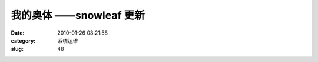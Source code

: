 我的奥体     ——snowleaf 更新
##########################################################################################################################################
:date: 2010-01-26 08:21:58
:category: 系统运维
:slug: 48

|image0|
 |image1|
 |image2|
 |image3|
  
 |image4|
 |image5|
 |image6|
 |image7|
 |image8|\ |image9|\ |image10|
 |image11|
  
 |image12|
 |image13|
 |image14|
 |image15|
 |image16|\ |image17|
  

.. |image0| image:: http://pic8.bai.sohu.com.cn/a/2010/01/22/14/50/5288e096956cdc_0.jpg
.. |image1| image:: http://pic5.bai.sohu.com.cn/a/2010/01/22/14/53/71be40dd2c437_0.jpg
.. |image2| image:: http://pic2.bai.sohu.com.cn/a/2010/01/22/14/53/71be40dd2c446_0.jpg
.. |image3| image:: http://pic4.bai.sohu.com.cn/a/2010/01/22/14/53/52890a9d166da2_0.jpg
.. |image4| image:: http://pic8.bai.sohu.com.cn/a/2010/01/22/14/54/71bf1fb8a2cff_0.jpg
.. |image5| image:: http://pic2.bai.sohu.com.cn/a/2010/01/22/14/54/71bf1fb8a2d05_0.jpg
.. |image6| image:: http://pic8.bai.sohu.com.cn/a/2010/01/25/11/42/536a5c047d3e86_0.jpg
.. |image7| image:: http://pic6.bai.sohu.com.cn/a/2010/01/22/14/54/52891871efee8d_0.jpg
.. |image8| image:: http://pic6.bai.sohu.com.cn/a/2010/01/22/14/54/71bf1fb8a2d28_0.jpg
.. |image9| image:: http://pic1.bai.sohu.com.cn/a/2010/01/25/09/14/53624920d17fdb_0.jpg
.. |image10| image:: http://pic1.bai.sohu.com.cn/a/2010/01/22/14/55/5289267f725d4a_0.jpg
.. |image11| image:: http://pic5.bai.sohu.com.cn/a/2010/01/22/14/55/71c0047ac31c8_0.jpg
.. |image12| image:: http://pic6.bai.sohu.com.cn/a/2010/01/22/14/55/5289267f725d64_0.jpg
.. |image13| image:: http://pic8.bai.sohu.com.cn/a/2010/01/22/14/51/5288eea905e1fc_0.jpg
.. |image14| image:: http://pic8.bai.sohu.com.cn/a/2010/01/22/14/50/71bba1522d3fb_0.jpg
.. |image15| image:: http://pic7.bai.sohu.com.cn/a/2010/01/22/14/48/71b9e418edb67_0.jpg
.. |image16| image:: http://pic2.bai.sohu.com.cn/a/2010/01/22/14/48/71b9e418edb48_0.jpg
.. |image17| image:: http://pic7.bai.sohu.com.cn/a/2010/01/22/14/44/52888ceabc415d_0.jpg
